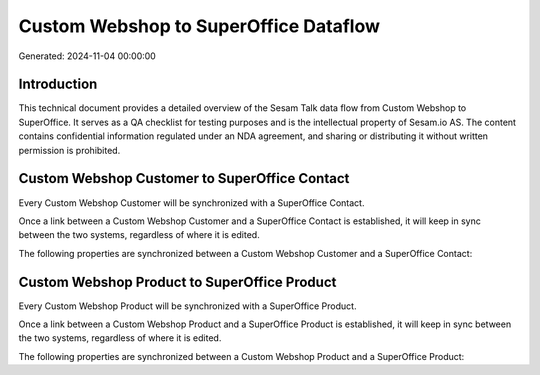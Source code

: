 ======================================
Custom Webshop to SuperOffice Dataflow
======================================

Generated: 2024-11-04 00:00:00

Introduction
------------

This technical document provides a detailed overview of the Sesam Talk data flow from Custom Webshop to SuperOffice. It serves as a QA checklist for testing purposes and is the intellectual property of Sesam.io AS. The content contains confidential information regulated under an NDA agreement, and sharing or distributing it without written permission is prohibited.

Custom Webshop Customer to SuperOffice Contact
----------------------------------------------
Every Custom Webshop Customer will be synchronized with a SuperOffice Contact.

Once a link between a Custom Webshop Customer and a SuperOffice Contact is established, it will keep in sync between the two systems, regardless of where it is edited.

The following properties are synchronized between a Custom Webshop Customer and a SuperOffice Contact:

.. list-table::
   :header-rows: 1

   * - Custom Webshop Customer Property
     - SuperOffice Contact Property
     - SuperOffice Data Type


Custom Webshop Product to SuperOffice Product
---------------------------------------------
Every Custom Webshop Product will be synchronized with a SuperOffice Product.

Once a link between a Custom Webshop Product and a SuperOffice Product is established, it will keep in sync between the two systems, regardless of where it is edited.

The following properties are synchronized between a Custom Webshop Product and a SuperOffice Product:

.. list-table::
   :header-rows: 1

   * - Custom Webshop Product Property
     - SuperOffice Product Property
     - SuperOffice Data Type


